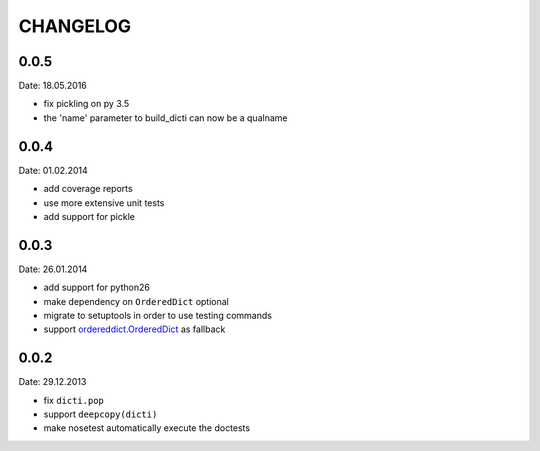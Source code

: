 CHANGELOG
~~~~~~~~~

0.0.5
=====
Date: 18.05.2016

- fix pickling on py 3.5
- the 'name' parameter to build_dicti can now be a qualname


0.0.4
=====
Date: 01.02.2014

- add coverage reports
- use more extensive unit tests
- add support for pickle


0.0.3
=====
Date: 26.01.2014

- add support for python26
- make dependency on ``OrderedDict`` optional
- migrate to setuptools in order to use testing commands
- support `ordereddict.OrderedDict`_ as fallback

.. _`ordereddict.OrderedDict`: https://pypi.python.org/pypi/ordereddict/1.1

0.0.2
=====
Date: 29.12.2013

- fix ``dicti.pop``
- support ``deepcopy(dicti)``
- make nosetest automatically execute the doctests

